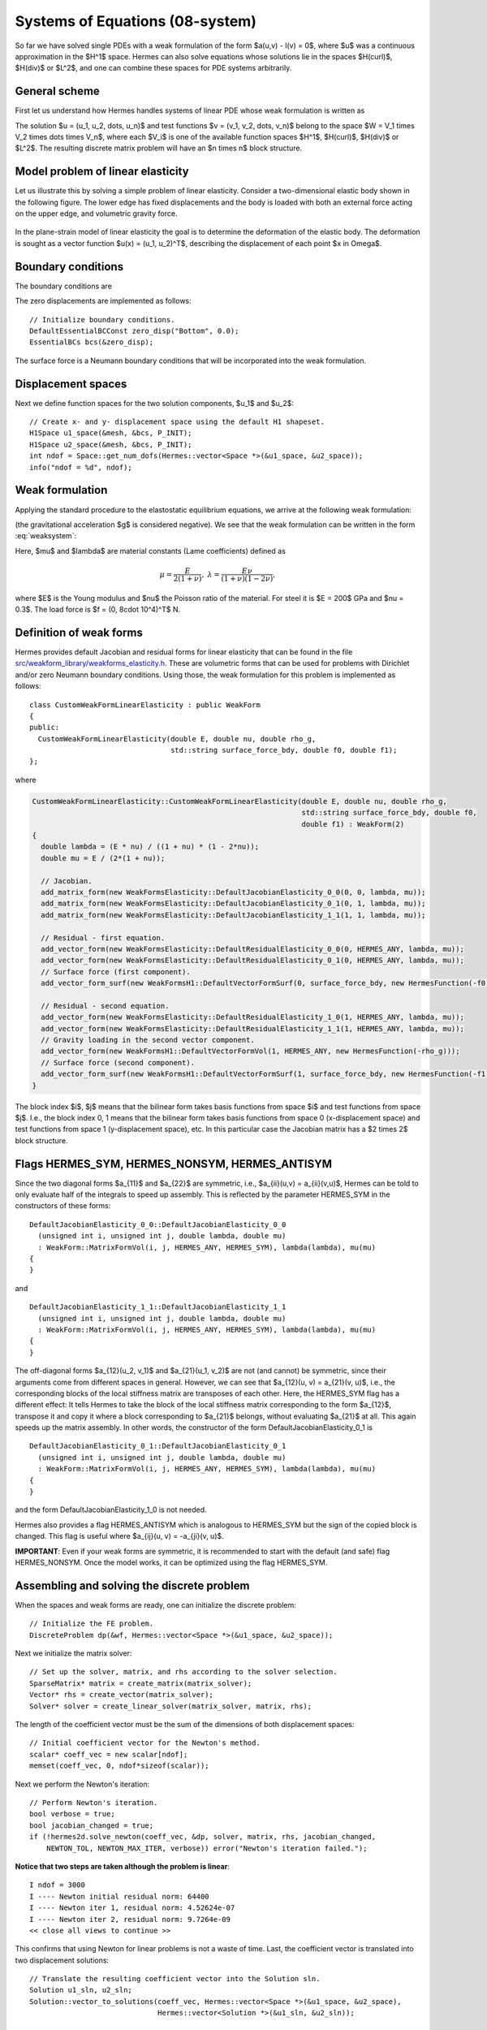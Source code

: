 Systems of Equations (08-system)
--------------------------------

So far we have solved single PDEs with a weak formulation
of the form $a(u,v) - l(v) = 0$, where $u$ was a continuous approximation in the
$H^1$ space. Hermes can also solve equations whose solutions lie in the spaces
$H(curl)$, $H(div)$ or $L^2$, and one can combine these spaces for PDE systems
arbitrarily.

General scheme
~~~~~~~~~~~~~~

First let us understand how Hermes handles systems of linear PDE whose weak formulation 
is written as

.. math::
    :label: weaksystem

      a_{11}(u_1,v_1)\,+ a_{12}(u_2,v_1)\,+ \cdots\,+ a_{1n}(u_n,v_1) - l_1(v_1) = 0,

      a_{21}(u_1,v_2)\,+ a_{22}(u_2,v_2)\,+ \cdots\,+ a_{2n}(u_n,v_2) - l_2(v_2) = 0,

                                                          \vdots

      a_{n1}(u_1,v_n) + a_{n2}(u_2,v_n) + \cdots + a_{nn}(u_n,v_n) - l_n(v_n) = 0.

The solution $u = (u_1, u_2, \dots, u_n)$ and test functions $v =
(v_1, v_2, \dots, v_n)$ belong to the space $W = V_1 \times V_2 \times \dots
\times V_n$, where each $V_i$ is one of the available function spaces $H^1$, 
$H(curl)$, $H(div)$ or $L^2$. The resulting discrete matrix problem will have 
an $n \times n$ block structure.

Model problem of linear elasticity
~~~~~~~~~~~~~~~~~~~~~~~~~~~~~~~~~~

Let us illustrate this by solving a simple problem of linear elasticity. Consider a
two-dimensional elastic body shown in the following figure. The lower edge has
fixed displacements and the body is loaded with both an external force acting 
on the upper edge, and volumetric gravity force. 

.. figure:: 08-system/elastsample.png
   :align: center
   :scale: 50% 
   :figclass: align-center
   :alt: Geometry and boundary conditions.

In the plane-strain model of linear elasticity the goal is to determine the
deformation of the elastic body. The deformation is sought as a vector 
function $u(x) = (u_1, u_2)^T$, describing the displacement of each point
$x \in \Omega$.

Boundary conditions
~~~~~~~~~~~~~~~~~~~

The boundary conditions are

.. math::
    :nowrap:

    \begin{eqnarray*}
    \frac{\partial u_1}{\partial n} &=& f_1 \ \text{on $\Gamma_3$,} \\
    \frac{\partial u_1}{\partial n} &=& 0 \ \text{on $\Gamma_2$, $\Gamma_4$, $\Gamma_5$,} \\
    \frac{\partial u_2}{\partial n} &=& f_2 \ \text{on $\Gamma_3$,} \\
    \frac{\partial u_2}{\partial n} &=& 0 \ \text{on $\Gamma_2$, $\Gamma_4$, $\Gamma_5$,} \\
    u_1 &=& u_2 = 0 \ \mbox{on} \ \Gamma_1. 
    \end{eqnarray*}

The zero displacements are implemented as follows::

    // Initialize boundary conditions.
    DefaultEssentialBCConst zero_disp("Bottom", 0.0);
    EssentialBCs bcs(&zero_disp);

The surface force is a Neumann boundary conditions that will be incorporated into the 
weak formulation.

Displacement spaces
~~~~~~~~~~~~~~~~~~~

Next we define function spaces for the two solution
components, $u_1$ and $u_2$::

  // Create x- and y- displacement space using the default H1 shapeset.
  H1Space u1_space(&mesh, &bcs, P_INIT);
  H1Space u2_space(&mesh, &bcs, P_INIT);
  int ndof = Space::get_num_dofs(Hermes::vector<Space *>(&u1_space, &u2_space));
  info("ndof = %d", ndof);

Weak formulation
~~~~~~~~~~~~~~~~

Applying the standard procedure to the elastostatic equilibrium equations, we 
arrive at the following weak formulation:

.. math::
    :nowrap:

    \begin{eqnarray*}   \int_\Omega     (2\mu\!+\!\lambda)\dd{u_1}{x_1}\dd{v_1}{x_1} + \mu\dd{u_1}{x_2}\dd{v_1}{x_2} +     \mu\dd{u_2}{x_1}\dd{v_1}{x_2} + \lambda\dd{u_2}{x_2}\dd{v_1}{x_1}     \,\mbox{d}\bfx -     \int_{\Gamma_3} \!\!f_1 v_1 \,\mbox{d}S &=& 0, \\ \smallskip   \int_\Omega     \mu\dd{u_1}{x_2}\dd{v_2}{x_1} + \lambda\dd{u_1}{x_1}\dd{v_2}{x_2} +     (2\mu\!+\!\lambda)\dd{u_2}{x_2}\dd{v_2}{x_2} + \mu\dd{u_2}{x_1}\dd{v_2}{x_1} \,\mbox{d}\bfx -  \int_{\Gamma_3} \!\!f_2 v_2 \,\mbox{d}S + \int_{\Omega} \!\!\rho g v_2 \,\mbox{d}\bfx &=& 0. \end{eqnarray*}

(the gravitational acceleration $g$ is considered negative).
We see that the weak formulation can be written in the form :eq:`weaksystem`:

.. math::
    :nowrap:

    \begin{eqnarray*}
      a_{11}(u_1, v_1) \!&=&\! \int_\Omega (2\mu+\lambda)\dd{u_1}{x_1}\dd{v_1}{x_1} + \mu\dd{u_1}{x_2}\dd{v_1}{x_2} \,\mbox{d}\bfx,  \\
      a_{12}(u_2, v_1) \!&=&\! \int_\Omega \mu\dd{u_2}{x_1}\dd{v_1}{x_2} + \lambda\dd{u_2}{x_2}\dd{v_1}{x_1} \,\mbox{d}\bfx,\\
      a_{21}(u_1, v_2) \!&=&\! \int_\Omega \mu\dd{u_1}{x_2}\dd{v_2}{x_1} + \lambda\dd{u_1}{x_1}\dd{v_2}{x_2} \,\mbox{d}\bfx,\\
      a_{22}(u_2, v_2) \!&=&\! \int_\Omega (2\mu+\lambda)\dd{u_2}{x_2}\dd{v_2}{x_2} + \mu\dd{u_2}{x_1}\dd{v_2}{x_1} \,\mbox{d}\bfx,  \\
      l_{1}(v_1) \!&=&\!
      \int_{\Gamma_3} \!\!f_1 v_1 \,\mbox{d}S, \\
      l_{2}(v_2) \!&=&\!
      \int_{\Gamma_3} \!\!f_2 v_2 \,\mbox{d}S - \int_{\Omega} \!\!\rho g v_2 \,\mbox{d}\bfx.
    \end{eqnarray*}

Here, $\mu$ and $\lambda$ are material constants (Lame coefficients) defined as

.. math::

    \mu = \frac{E}{2(1+\nu)}, \ \ \ \ \  \lambda = \frac{E\nu}{(1+\nu)(1-2\nu)},

where $E$ is the Young modulus and $\nu$ the Poisson ratio of the material. For
steel it is $E = 200$ GPa and $\nu = 0.3$. The load force is $f = (0, 8\cdot 10^4)^T$ N.

Definition of weak forms
~~~~~~~~~~~~~~~~~~~~~~~~

Hermes provides default Jacobian and residual forms for linear elasticity that can be found in the 
file 
`src/weakform_library/weakforms_elasticity.h <http://git.hpfem.org/hermes.git/blob/HEAD:/hermes2d/src/weakform_library/weakforms_elasticity.h>`_.
These are volumetric forms that can be used for problems with Dirichlet and/or zero Neumann boundary conditions. Using those,
the weak formulation for this problem is implemented as follows::

    class CustomWeakFormLinearElasticity : public WeakForm
    {
    public:
      CustomWeakFormLinearElasticity(double E, double nu, double rho_g,
                                     std::string surface_force_bdy, double f0, double f1);
    };

where 

.. sourcecode::
    .

    CustomWeakFormLinearElasticity::CustomWeakFormLinearElasticity(double E, double nu, double rho_g,
								   std::string surface_force_bdy, double f0, 
								   double f1) : WeakForm(2)
    {
      double lambda = (E * nu) / ((1 + nu) * (1 - 2*nu));
      double mu = E / (2*(1 + nu));

      // Jacobian.
      add_matrix_form(new WeakFormsElasticity::DefaultJacobianElasticity_0_0(0, 0, lambda, mu));
      add_matrix_form(new WeakFormsElasticity::DefaultJacobianElasticity_0_1(0, 1, lambda, mu));
      add_matrix_form(new WeakFormsElasticity::DefaultJacobianElasticity_1_1(1, 1, lambda, mu));

      // Residual - first equation.
      add_vector_form(new WeakFormsElasticity::DefaultResidualElasticity_0_0(0, HERMES_ANY, lambda, mu));
      add_vector_form(new WeakFormsElasticity::DefaultResidualElasticity_0_1(0, HERMES_ANY, lambda, mu));
      // Surface force (first component).
      add_vector_form_surf(new WeakFormsH1::DefaultVectorFormSurf(0, surface_force_bdy, new HermesFunction(-f0))); 

      // Residual - second equation.
      add_vector_form(new WeakFormsElasticity::DefaultResidualElasticity_1_0(1, HERMES_ANY, lambda, mu));
      add_vector_form(new WeakFormsElasticity::DefaultResidualElasticity_1_1(1, HERMES_ANY, lambda, mu));
      // Gravity loading in the second vector component.
      add_vector_form(new WeakFormsH1::DefaultVectorFormVol(1, HERMES_ANY, new HermesFunction(-rho_g)));
      // Surface force (second component).
      add_vector_form_surf(new WeakFormsH1::DefaultVectorFormSurf(1, surface_force_bdy, new HermesFunction(-f1))); 
    }

.. latexcode::
    .

    CustomWeakFormLinearElasticity::CustomWeakFormLinearElasticity(double E, double nu,
                                    double rho_g, std::string surface_force_bdy,
                                    double f0, double f1) : WeakForm(2)
    {
      double lambda = (E * nu) / ((1 + nu) * (1 - 2*nu));
      double mu = E / (2*(1 + nu));

      // Jacobian.
      add_matrix_form(new WeakFormsElasticity::DefaultJacobianElasticity_0_0(0, 0, lambda, mu));
      add_matrix_form(new WeakFormsElasticity::DefaultJacobianElasticity_0_1(0, 1, lambda, mu));
      add_matrix_form(new WeakFormsElasticity::DefaultJacobianElasticity_1_1(1, 1, lambda, mu));

      // Residual - first equation.
      add_vector_form(new WeakFormsElasticity::DefaultResidualElasticity_0_0(0, HERMES_ANY,
                                               lambda, mu));
      add_vector_form(new WeakFormsElasticity::DefaultResidualElasticity_0_1(0, HERMES_ANY,
                                               lambda, mu));
      // Surface force (first component).
      add_vector_form_surf(new WeakFormsH1::DefaultVectorFormSurf(0, surface_force_bdy,
                                            new HermesFunction(-f0))); 

      // Residual - second equation.
      add_vector_form(new WeakFormsElasticity::DefaultResidualElasticity_1_0(1, HERMES_ANY,
                                               lambda, mu));
      add_vector_form(new WeakFormsElasticity::DefaultResidualElasticity_1_1(1, HERMES_ANY,
                                               lambda, mu));
      // Gravity loading in the second vector component.
      add_vector_form(new WeakFormsH1::DefaultVectorFormVol(1, HERMES_ANY,
                                       new HermesFunction(-rho_g)));
      // Surface force (second component).
      add_vector_form_surf(new WeakFormsH1::DefaultVectorFormSurf(1, surface_force_bdy,
                                            new HermesFunction(-f1))); 
    }

The block index $i$, $j$ means that the bilinear form takes basis functions from 
space $i$ and test functions from space $j$. I.e., the block index 
0, 1 means that the bilinear form takes basis functions from space 0 (x-displacement space) 
and test functions from space 1 (y-displacement space), etc. In this particular case the 
Jacobian matrix has a $2 \times 2$ block structure.

Flags HERMES_SYM, HERMES_NONSYM, HERMES_ANTISYM
~~~~~~~~~~~~~~~~~~~~~~~~~~~~~~~~~~~~~~~~~~~~~~~

Since the two diagonal forms $a_{11}$ and $a_{22}$ are symmetric, i.e.,
$a_{ii}(u,v) = a_{ii}(v,u)$, Hermes can be told to only evaluate half 
of the integrals to speed up assembly. This is reflected by the parameter
HERMES_SYM in the constructors of these forms::

    DefaultJacobianElasticity_0_0::DefaultJacobianElasticity_0_0
      (unsigned int i, unsigned int j, double lambda, double mu)
      : WeakForm::MatrixFormVol(i, j, HERMES_ANY, HERMES_SYM), lambda(lambda), mu(mu) 
    {
    }

and
::

    DefaultJacobianElasticity_1_1::DefaultJacobianElasticity_1_1
      (unsigned int i, unsigned int j, double lambda, double mu)
      : WeakForm::MatrixFormVol(i, j, HERMES_ANY, HERMES_SYM), lambda(lambda), mu(mu) 
    {
    }

The off-diagonal forms $a_{12}(u_2, v_1)$ and $a_{21}(u_1, v_2)$ are not
(and cannot) be symmetric, since their arguments come from different spaces in general.
However, we can see that $a_{12}(u, v) = a_{21}(v, u)$, i.e., the corresponding blocks
of the local stiffness matrix are transposes of each other. Here, the HERMES_SYM flag
has a different effect: It tells Hermes to take the block of the local stiffness
matrix corresponding to the form $a_{12}$, transpose it and copy it where a block
corresponding to $a_{21}$ belongs, without evaluating $a_{21}$ at all. This again 
speeds up the matrix assembly. In other words, the constructor of the form 
DefaultJacobianElasticity_0_1 is 
::

    DefaultJacobianElasticity_0_1::DefaultJacobianElasticity_0_1
      (unsigned int i, unsigned int j, double lambda, double mu)
      : WeakForm::MatrixFormVol(i, j, HERMES_ANY, HERMES_SYM), lambda(lambda), mu(mu) 
    {
    }

and the form DefaultJacobianElasticity_1_0 is not needed.

Hermes also provides a flag HERMES_ANTISYM which is analogous to HERMES_SYM but the sign of the 
copied block is changed. This flag is useful where $a_{ij}(u, v) = -a_{ji}(v, u)$.

**IMPORTANT**: Even if your weak forms are symmetric, it is recommended to start with the 
default (and safe) flag HERMES_NONSYM. Once the model works, it can be optimized using the
flag HERMES_SYM.

Assembling and solving the discrete problem
~~~~~~~~~~~~~~~~~~~~~~~~~~~~~~~~~~~~~~~~~~~

When the spaces and weak forms are ready, one can initialize the 
discrete problem::

    // Initialize the FE problem.
    DiscreteProblem dp(&wf, Hermes::vector<Space *>(&u1_space, &u2_space));

Next we initialize the matrix solver::

    // Set up the solver, matrix, and rhs according to the solver selection.
    SparseMatrix* matrix = create_matrix(matrix_solver);
    Vector* rhs = create_vector(matrix_solver);
    Solver* solver = create_linear_solver(matrix_solver, matrix, rhs);

The length of the coefficient vector must be the sum of the dimensions 
of both displacement spaces::

    // Initial coefficient vector for the Newton's method.  
    scalar* coeff_vec = new scalar[ndof];
    memset(coeff_vec, 0, ndof*sizeof(scalar));

Next we perform the Newton's iteration::

    // Perform Newton's iteration.
    bool verbose = true;
    bool jacobian_changed = true;
    if (!hermes2d.solve_newton(coeff_vec, &dp, solver, matrix, rhs, jacobian_changed,
        NEWTON_TOL, NEWTON_MAX_ITER, verbose)) error("Newton's iteration failed.");

**Notice that two steps are taken although the problem is linear**::

    I ndof = 3000
    I ---- Newton initial residual norm: 64400
    I ---- Newton iter 1, residual norm: 4.52624e-07
    I ---- Newton iter 2, residual norm: 9.7264e-09
    << close all views to continue >>

This confirms that using Newton for linear problems is not a waste of time. 
Last, the coefficient vector is translated into two displacement solutions::

    // Translate the resulting coefficient vector into the Solution sln.
    Solution u1_sln, u2_sln;
    Solution::vector_to_solutions(coeff_vec, Hermes::vector<Space *>(&u1_space, &u2_space), 
                                  Hermes::vector<Solution *>(&u1_sln, &u2_sln));


Visualizing the Von Mises stress
~~~~~~~~~~~~~~~~~~~~~~~~~~~~~~~~

Hermes implements postprocessing through Filters. Filter is a special class
which takes up to three Solutions, performs some computation and in the end acts
as another Solution (which can be visualized, passed into another Filter,
passed into a weak form, etc.). More advanced usage of Filters will be discussed 
later. 

In elasticity examples we typically use the predefined VonMisesFilter::

    // Visualize the solution.
    ScalarView view("Von Mises stress [Pa]", new WinGeom(590, 0, 700, 400));
    double lambda = (E * nu) / ((1 + nu) * (1 - 2*nu));  // First Lame constant.
    double mu = E / (2*(1 + nu));                        // Second Lame constant.
    VonMisesFilter stress(Hermes::vector<MeshFunction *>(&u1_sln, &u2_sln), lambda, mu);
    view.show_mesh(false);
    view.show(&stress, HERMES_EPS_HIGH, H2D_FN_VAL_0, &u1_sln, &u2_sln, 1.5e5);

Here the fourth and fifth parameters are the displacement components used to 
distort the domain geometry, and the sixth parameter is a scaling factor to multiply the 
displacements. 

.. figure:: 08-system/mises.png
   :align: center
   :scale: 55% 
   :figclass: align-center
   :alt: Elastic stress plotted on deformed domain.





